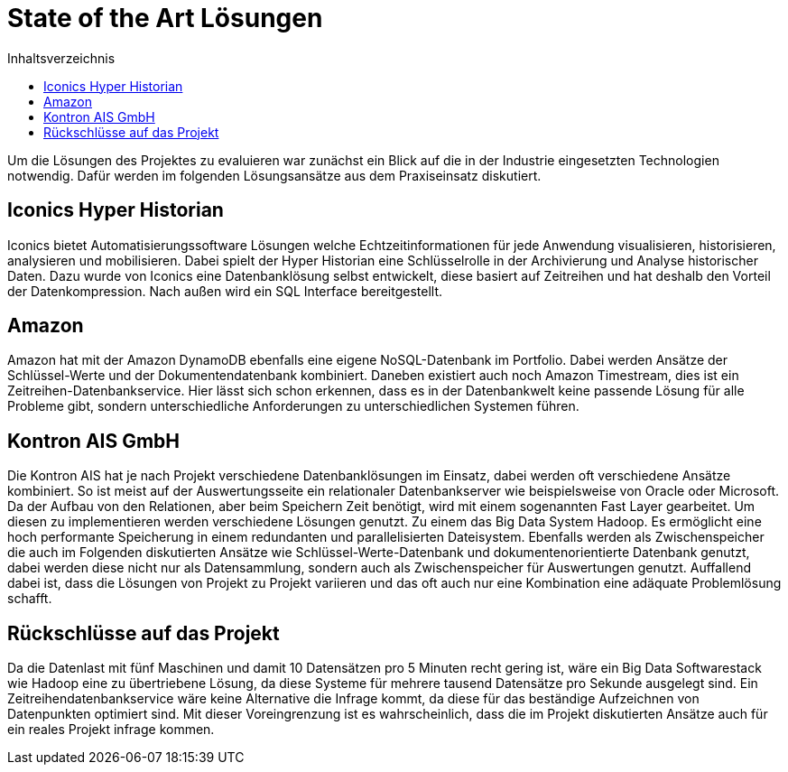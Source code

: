 = State of the Art Lösungen
:toc:
:toc-title: Inhaltsverzeichnis
:imagesdir: bilder


Um die Lösungen des Projektes zu evaluieren war zunächst ein Blick auf die in der Industrie eingesetzten Technologien
notwendig. Dafür werden im folgenden Lösungsansätze aus dem Praxiseinsatz diskutiert.

== Iconics Hyper Historian
Iconics bietet Automatisierungssoftware Lösungen welche Echtzeitinformationen für jede Anwendung visualisieren, historisieren, analysieren und mobilisieren.
Dabei spielt der Hyper Historian eine Schlüsselrolle in der Archivierung und Analyse historischer Daten.
Dazu wurde von Iconics eine Datenbanklösung selbst entwickelt, diese basiert auf Zeitreihen und hat deshalb den Vorteil
der Datenkompression. Nach außen wird ein SQL Interface bereitgestellt.

== Amazon
Amazon hat mit der Amazon DynamoDB ebenfalls eine eigene NoSQL-Datenbank im Portfolio. Dabei werden Ansätze
der Schlüssel-Werte und der Dokumentendatenbank kombiniert. Daneben existiert auch noch Amazon Timestream, dies ist
ein Zeitreihen-Datenbankservice. Hier lässt sich schon erkennen, dass es in der Datenbankwelt keine passende Lösung
für alle Probleme gibt, sondern unterschiedliche Anforderungen zu unterschiedlichen Systemen führen.


== Kontron AIS GmbH
Die Kontron AIS hat je nach Projekt verschiedene Datenbanklösungen im Einsatz, dabei werden oft verschiedene
Ansätze kombiniert. So ist meist auf der Auswertungsseite ein relationaler Datenbankserver wie beispielsweise
von Oracle oder Microsoft.
Da der Aufbau von den Relationen, aber beim Speichern Zeit benötigt, wird mit einem sogenannten Fast Layer gearbeitet.
Um diesen zu implementieren werden verschiedene Lösungen genutzt. Zu einem das Big Data System Hadoop.
Es ermöglicht eine hoch performante Speicherung in einem redundanten und parallelisierten Dateisystem.
Ebenfalls werden als Zwischenspeicher die auch im Folgenden diskutierten Ansätze wie Schlüssel-Werte-Datenbank und
dokumentenorientierte Datenbank genutzt, dabei werden diese nicht nur als Datensammlung, sondern auch als
Zwischenspeicher für Auswertungen genutzt. Auffallend dabei ist, dass die Lösungen von Projekt zu Projekt variieren und
das oft auch nur eine Kombination eine adäquate Problemlösung schafft.


== Rückschlüsse auf das Projekt

Da die Datenlast mit fünf Maschinen und damit 10 Datensätzen pro 5 Minuten recht gering ist, wäre ein Big Data Softwarestack wie Hadoop eine zu übertriebene Lösung, da diese Systeme für mehrere tausend Datensätze pro Sekunde ausgelegt sind. Ein Zeitreihendatenbankservice wäre keine Alternative die Infrage kommt, da diese für das beständige Aufzeichnen von Datenpunkten optimiert sind. Mit dieser Voreingrenzung ist es wahrscheinlich, dass die im Projekt diskutierten Ansätze auch für ein reales Projekt infrage kommen.

